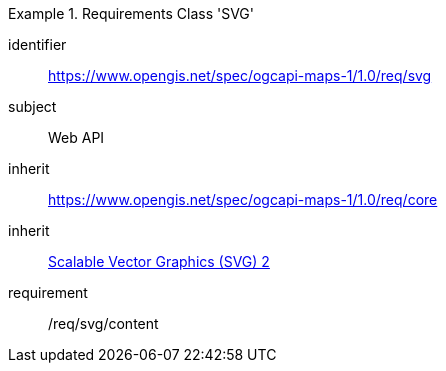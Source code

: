 [[rc_table_svg]]

[requirements_class]
.Requirements Class 'SVG'
====
[%metadata]
identifier:: https://www.opengis.net/spec/ogcapi-maps-1/1.0/req/svg
subject:: Web API
inherit:: https://www.opengis.net/spec/ogcapi-maps-1/1.0/req/core
inherit:: <<SVG,Scalable Vector Graphics (SVG) 2>>
requirement:: /req/svg/content
====
